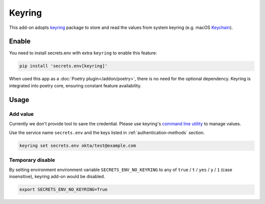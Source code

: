 Keyring
=======

This add-on adopts `keyring`_ package to store and read the values from system keyring (e.g. macOS `Keychain`_).

.. _keyring: https://keyring.readthedocs.io/en/latest/
.. _Keychain: https://en.wikipedia.org/wiki/Keychain_%28software%29


Enable
------

You need to install secrets.env with extra ``keyring`` to enable this feature:

.. code-block:: bash

    pip install 'secrets.env[keyring]'

When used this app as a :doc:`Poetry plugin</addon/poetry>`, there is no need for the optional dependency. Keyring is integrated into poetry core, ensuring constant feature availability.

Usage
-----

Add value
+++++++++

Currently we don't provide tool to save the credential. Please use keyring's `command line utility`_ to manage values.

Use the service name ``secrets.env`` and the keys listed in :ref:`authentication-methods` section.

.. code-block:: bash

   keyring set secrets.env okta/test@example.com

.. _command line utility: https://keyring.readthedocs.io/en/latest/#command-line-utility

Temporary disable
+++++++++++++++++

By setting environment environment variable ``SECRETS_ENV_NO_KEYRING`` to any of ``true`` /  ``t`` / ``yes`` / ``y`` / ``1`` (case insensitive), keyring add-on would be disabled.

.. code-block:: bash

   export SECRETS_ENV_NO_KEYRING=True
